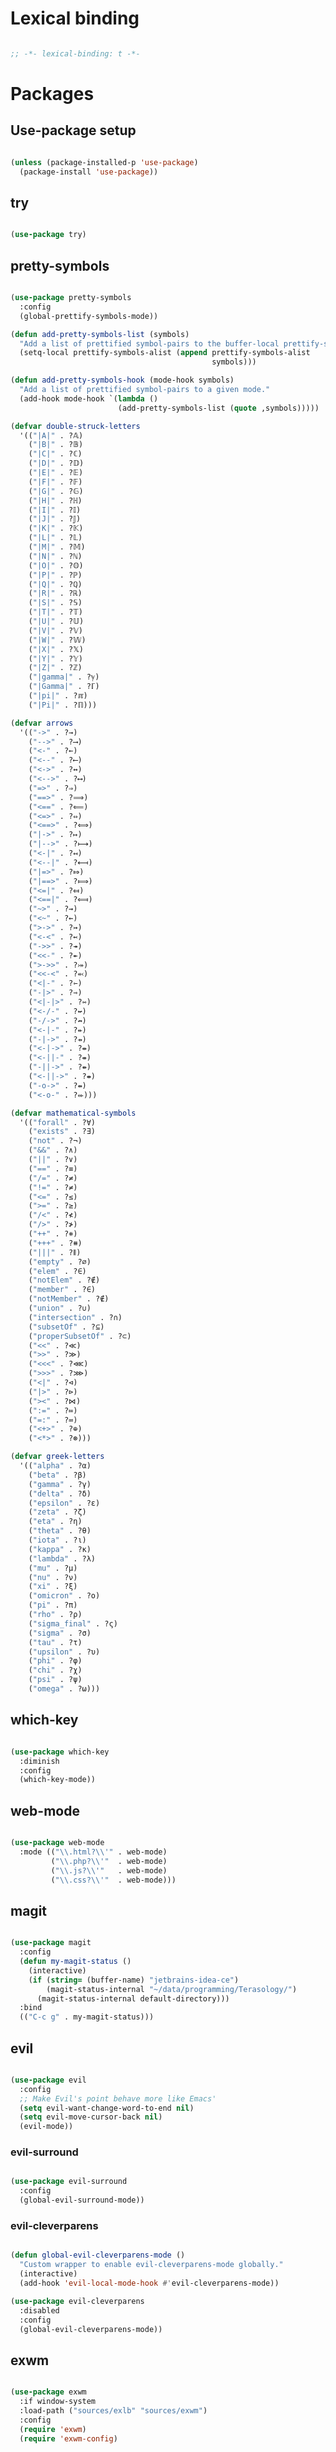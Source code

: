 * Lexical binding
#+BEGIN_SRC emacs-lisp

  ;; -*- lexical-binding: t -*-

#+END_SRC

* Packages
** Use-package setup
#+BEGIN_SRC emacs-lisp

  (unless (package-installed-p 'use-package)
    (package-install 'use-package))

#+END_SRC

** try
#+BEGIN_SRC emacs-lisp

  (use-package try)

#+END_SRC

** pretty-symbols
#+BEGIN_SRC emacs-lisp

  (use-package pretty-symbols
    :config
    (global-prettify-symbols-mode))

  (defun add-pretty-symbols-list (symbols)
    "Add a list of prettified symbol-pairs to the buffer-local prettify-symbols-alist"
    (setq-local prettify-symbols-alist (append prettify-symbols-alist
                                               symbols)))

  (defun add-pretty-symbols-hook (mode-hook symbols)
    "Add a list of prettified symbol-pairs to a given mode."
    (add-hook mode-hook `(lambda ()
                          (add-pretty-symbols-list (quote ,symbols)))))

  (defvar double-struck-letters
    '(("|A|" . ?𝔸)
      ("|B|" . ?𝔹)
      ("|C|" . ?ℂ)
      ("|D|" . ?𝔻)
      ("|E|" . ?𝔼)
      ("|F|" . ?𝔽)
      ("|G|" . ?𝔾)
      ("|H|" . ?ℍ)
      ("|I|" . ?𝕀)
      ("|J|" . ?𝕁)
      ("|K|" . ?𝕂)
      ("|L|" . ?𝕃)
      ("|M|" . ?𝕄)
      ("|N|" . ?ℕ)
      ("|O|" . ?𝕆)
      ("|P|" . ?ℙ)
      ("|Q|" . ?ℚ)
      ("|R|" . ?ℝ)
      ("|S|" . ?𝕊)
      ("|T|" . ?𝕋)
      ("|U|" . ?𝕌)
      ("|V|" . ?𝕍)
      ("|W|" . ?𝕎)
      ("|X|" . ?𝕏)
      ("|Y|" . ?𝕐)
      ("|Z|" . ?ℤ)
      ("|gamma|" . ?ℽ)
      ("|Gamma|" . ?ℾ)
      ("|pi|" . ?ℼ)
      ("|Pi|" . ?ℿ)))

  (defvar arrows
    '(("->" . ?→)
      ("-->" . ?⟶)
      ("<-" . ?←)
      ("<--" . ?⟵)
      ("<->" . ?↔)
      ("<-->" . ?⟷)
      ("=>" . ?⇒)
      ("==>" . ?⟹)
      ("<==" . ?⟸)
      ("<=>" . ?⇔)
      ("<==>" . ?⟺)
      ("|->" . ?↦)
      ("|-->" . ?⟼)
      ("<-|" . ?↤)
      ("<--|" . ?⟻)
      ("|=>" . ?⤇)
      ("|==>" . ?⟾)
      ("<=|" . ?⤆)
      ("<==|" . ?⟽)
      ("~>" . ?⇝)
      ("<~" . ?⇜)
      (">->" . ?↣)
      ("<-<" . ?↢)
      ("->>" . ?↠)
      ("<<-" . ?↞)
      (">->>" . ?⤖)
      ("<<-<" . ?⬻)
      ("<|-" . ?⇽)
      ("-|>" . ?⇾)
      ("<|-|>" . ?⇿)
      ("<-/-" . ?↚)
      ("-/->" . ?↛)
      ("<-|-" . ?⇷)
      ("-|->" . ?⇸)
      ("<-|->" . ?⇹)
      ("<-||-" . ?⇺)
      ("-||->" . ?⇻)
      ("<-||->" . ?⇼)
      ("-o->" . ?⇴)
      ("<-o-" . ?⬰)))

  (defvar mathematical-symbols
    '(("forall" . ?∀)
      ("exists" . ?∃)
      ("not" . ?¬)
      ("&&" . ?∧)
      ("||" . ?∨)
      ("==" . ?≡)
      ("/=" . ?≠)
      ("!=" . ?≠)
      ("<=" . ?≤)
      (">=" . ?≥)
      ("/<" . ?≮)
      ("/>" . ?≯)
      ("++" . ?⧺)
      ("+++" . ?⧻)
      ("|||" . ?⫴)
      ("empty" . ?∅)
      ("elem" . ?∈)
      ("notElem" . ?∉)
      ("member" . ?∈)
      ("notMember" . ?∉)
      ("union" . ?∪)
      ("intersection" . ?∩)
      ("subsetOf" . ?⊆)
      ("properSubsetOf" . ?⊂)
      ("<<" . ?≪)
      (">>" . ?≫)
      ("<<<" . ?⋘)
      (">>>" . ?⋙)
      ("<|" . ?⊲)
      ("|>" . ?⊳)
      ("><" . ?⋈)
      (":=" . ?≔)
      ("=:" . ?≕)
      ("<+>" . ?⊕)
      ("<*>" . ?⊛)))

  (defvar greek-letters
    '(("alpha" . ?α)
      ("beta" . ?β)
      ("gamma" . ?γ)
      ("delta" . ?δ)
      ("epsilon" . ?ε)
      ("zeta" . ?ζ)
      ("eta" . ?η)
      ("theta" . ?θ)
      ("iota" . ?ι)
      ("kappa" . ?κ)
      ("lambda" . ?λ)
      ("mu" . ?μ)
      ("nu" . ?ν)
      ("xi" . ?ξ)
      ("omicron" . ?ο)
      ("pi" . ?π)
      ("rho" . ?ρ)
      ("sigma_final" . ?ς)
      ("sigma" . ?σ)
      ("tau" . ?τ)
      ("upsilon" . ?υ)
      ("phi" . ?φ)
      ("chi" . ?χ)
      ("psi" . ?ψ)
      ("omega" . ?ω)))

#+END_SRC

** which-key
#+BEGIN_SRC emacs-lisp

  (use-package which-key
    :diminish
    :config
    (which-key-mode))

#+END_SRC

** web-mode
#+BEGIN_SRC emacs-lisp

  (use-package web-mode
    :mode (("\\.html?\\'" . web-mode)
           ("\\.php?\\'"  . web-mode)
           ("\\.js?\\'"   . web-mode)
           ("\\.css?\\'"  . web-mode)))

#+END_SRC

** magit
#+BEGIN_SRC emacs-lisp

  (use-package magit
    :config
    (defun my-magit-status ()
      (interactive)
      (if (string= (buffer-name) "jetbrains-idea-ce")
          (magit-status-internal "~/data/programming/Terasology/")
        (magit-status-internal default-directory)))
    :bind
    (("C-c g" . my-magit-status)))

#+END_SRC

** evil
#+BEGIN_SRC emacs-lisp

  (use-package evil
    :config
    ;; Make Evil's point behave more like Emacs'
    (setq evil-want-change-word-to-end nil)
    (setq evil-move-cursor-back nil)
    (evil-mode))

#+END_SRC

*** evil-surround
#+BEGIN_SRC emacs-lisp

  (use-package evil-surround
    :config
    (global-evil-surround-mode))

#+END_SRC

*** evil-cleverparens
#+BEGIN_SRC emacs-lisp

  (defun global-evil-cleverparens-mode ()
    "Custom wrapper to enable evil-cleverparens-mode globally."
    (interactive)
    (add-hook 'evil-local-mode-hook #'evil-cleverparens-mode))

  (use-package evil-cleverparens
    :disabled
    :config
    (global-evil-cleverparens-mode))

#+END_SRC

** exwm
#+BEGIN_SRC emacs-lisp

  (use-package exwm
    :if window-system
    :load-path ("sources/exlb" "sources/exwm")
    :config
    (require 'exwm)
    (require 'exwm-config)

    ;; Set the initial workspace number.
    (setq exwm-workspace-number 0)
    ;; Make class name the buffer name
    (add-hook 'exwm-update-class-hook
              (lambda ()
                (exwm-workspace-rename-buffer exwm-class-name)))

    ;; Don't use evil-mode in exwm buffers
    (add-to-list 'evil-emacs-state-modes 'exwm-mode)

    ;; 's-w': Switch workspace
    (exwm-input-set-key (kbd "s-w") #'exwm-workspace-switch)
    ;; 's-N': Switch to certain workspace
    (dotimes (i 10)
      (exwm-input-set-key (kbd (format "s-%d" i))
                          `(lambda ()
                             (interactive)
                             (exwm-workspace-switch-create ,i))))
    ;; 's-r': Launch application
    (exwm-input-set-key (kbd "s-r")
                        (lambda (command)
                          (interactive (list (read-shell-command "$ ")))
                          (start-process-shell-command command nil command)))

    ;; Better window management
    (exwm-input-set-key (kbd "s-h") 'windmove-left)
    (exwm-input-set-key (kbd "s-j") 'windmove-down)
    (exwm-input-set-key (kbd "s-k") 'windmove-up)
    (exwm-input-set-key (kbd "s-l") 'windmove-right)

    (exwm-input-set-key (kbd "s-s") 'split-window-right)
    (exwm-input-set-key (kbd "s-v") 'split-window-vertically)

    (advice-add 'split-window-right :after 'windmove-right)
    (advice-add 'split-window-vertically :after 'windmove-down)

    (exwm-input-set-key (kbd "s-d") 'delete-window)
    (exwm-input-set-key (kbd "s-q") '(lambda ()
                                       (interactive)
                                       (kill-buffer (current-buffer))))

    ;; Save my hands
    (exwm-input-set-key (kbd "s-f") 'find-file)
    (exwm-input-set-key (kbd "s-b") 'ido-switch-buffer)

    (exwm-input-set-key (kbd "s-w") 'save-buffer)

    ;; Swap between qwerty and Dvorak with the same keyboard key
    (exwm-input-set-key (kbd "s-;") '(lambda ()
                                       (interactive)
                                       (start-process-shell-command "aoeu" nil "aoeu")
                                       (message "Qwerty")))
    (exwm-input-set-key (kbd "s-z") '(lambda ()
                                       (interactive)
                                       (start-process-shell-command "asdf" nil "asdf")
                                       (message "Dvorak")))

    ;; Line-editing shortcuts
    (exwm-input-set-simulation-keys
     '(([?\C-b] . left)
       ([?\C-f] . right)
       ([?\M-f] . C-right)
       ([?\M-b] . C-left)
       ([?\C-y] . S-insert)
       ([?\C-p] . up)
       ([?\C-n] . down)
       ([?\C-a] . home)
       ([?\C-e] . end)
       ([?\M-v] . prior)
       ([?\C-v] . next)
       ([?\C-d] . delete)
       ([?\C-k] . (S-end delete))))
    ;; Configure Ido
    (exwm-config-ido)
    ;; Other configurations
    (exwm-config-misc)

    ;; Allow switching buffers between workspaces
    (setq exwm-workspace-show-all-buffers t)
    (setq exwm-layout-show-all-buffers t)

    (call-process-shell-command "~/data/scripts/startup.sh"))

#+END_SRC

** smex
#+BEGIN_SRC emacs-lisp

  (use-package smex
    :bind
    (("M-x" . smex)))

#+END_SRC

** zenburn-theme
#+BEGIN_SRC

  (use-package zenburn-theme
    :config
    (load-theme 'zenburn t))

#+END_SRC

** spacemacs-theme
#+BEGIN_SRC emacs-lisp

  (use-package spacemacs-theme
    :init
    (load-theme 'spacemacs-dark t))

#+END_SRC
** ido
*** ido
#+BEGIN_SRC emacs-lisp

  (use-package ido
    :config
    (ido-mode 1)
    (ido-everywhere t)
    (setq ido-enable-flex-matching t)
    (setq ido-create-new-buffer 'always)
    (setq ido-use-filename-at-point 'guess))

#+END_SRC

*** ido-ubiquitous
#+BEGIN_SRC emacs-lisp

  (use-package ido-ubiquitous
    :config
    (ido-ubiquitous-mode))

#+END_SRC

*** ido-vertical-mode
#+BEGIN_SRC emacs-lisp

  (use-package ido-vertical-mode
    :config
    (setq ido-vertical-define-keys 'C-n-C-p-up-down-left-right
          ido-vertical-show-count t)
    (ido-vertical-mode 1))

#+END_SRC

*** flx-ido
#+BEGIN_SRC emacs-lisp

  (use-package flx-ido
    :config
    (flx-ido-mode 1))

#+END_SRC

** org
#+BEGIN_SRC emacs-lisp

  (use-package org
    :config
    (setq org-refile-use-outline-path 'file)
    (setq org-src-fontify-natively t)
    (setq org-src-tab-acts-natively t)
    (setq org-agenda-span 21)
    (setq org-directory "~/data/org")
    (setq org-agenda-files '("~/data/org/"))
    (setq org-refile-targets '((org-agenda-files :maxlevel . 2)))
    (setf org-blank-before-new-entry '((heading . nil) (plain-list-item . nil)))
    (setq org-capture-templates
          '(("i" "Capture to inbox"
             entry (file "~/data/org/inbox.org") "* %?")
            ("f" "Capture to inbox with a link to the current file"
             entry (file "~/data/org/inbox.org") "* %?\n  %a")))
    (setq org-default-notes-file (concat org-directory "/inbox.org"))
    (setq org-todo-keywords '((sequence "TODO(t)" "WAITING(w)" "|" "DONE(d)" "CANCELLED(c)")))

    (defun find-org-directory () (interactive) (find-file org-directory))
    (defun my-org-capture () (interactive) (org-capture nil "i"))
    (defun my-org-time-stamp ()
      "Add a timestamp to an org-mode heading.
  Put the timestamp on a newline, like org-schedule."
      (interactive)
      (let ((inhibit-quit t))
        (save-excursion
          (evil-open-below 1)
          (unless (with-local-quit (org-time-stamp nil))
            (call-interactively 'evil-delete-whole-line)))
        (evil-normal-state)))

    (add-pretty-symbols-hook 'org-mode-hook double-struck-letters)
    (add-pretty-symbols-hook 'org-mode-hook mathematical-symbols)
    (add-pretty-symbols-hook 'org-mode-hook arrows)
    (add-pretty-symbols-hook 'org-mode-hook greek-letters)

    ;; Setup LaTeX org-src block formatting
    (setq org-latex-listings 'minted)
    (require 'ox-latex)
    (add-to-list 'org-latex-packages-alist '("" "minted"))
    (setq org-latex-pdf-process '("pdflatex -shell-escape -interaction nonstopmode -output-directory %o %f" "pdflatex -shell-escape -interaction nonstopmode -output-directory %o %f" "pdflatex -shell-escape -interaction nonstopmode -output-directory %o %f"))

    :bind
    (("C-c c" . my-org-capture)
     ("C-c a" . org-agenda)
     ("C-c o" . find-org-directory)
     ("C-c d" . my-org-time-stamp)))

#+END_SRC

** auto-complete
#+BEGIN_SRC emacs-lisp

  (use-package auto-complete
    :config
    (ac-config-default)
    (global-auto-complete-mode))

#+END_SRC

** eclim
#+BEGIN_SRC emacs-lisp

  (use-package eclim
    :config
    (setq eclim-executable "/home/mitch/programs/eclipse-neon/eclim")
    (add-hook 'java-mode-hook 'eclim-mode)
    ;; Fixes a problem with multi-project eclim projects adding the project name twice
    (defun my-eclim-fix-relative-path (path)
      (replace-regexp-in-string "^.*src/" "src/" path))
    (advice-add 'eclim--project-current-file :filter-return #'my-eclim-fix-relative-path))

#+END_SRC

** ace-jump-mode
#+BEGIN_SRC emacs-lisp

  (use-package ace-jump-mode
    :config
    ;; Only search in the current frame
    ;; Might need to be adjusted if I want multi-monitor jumping
    ;; Currently exwm frames are always marked as visible, so 'visible won't work
    ;; (mapcar 'frame-visible-p (frame-list)) => (t t t t t t t)
    (setq ace-jump-mode-scope 'frame)
    :init
    (evil-define-key '(normal motion) global-map "s" 'evil-ace-jump-word-mode)
    :bind
    (("C-l" . ace-jump-word-mode)))

#+END_SRC

** relative line numbers

If I'm using the experimental line-numbers build, use the line-number features from that build.
Otherwise, use linum-relative.

#+BEGIN_SRC emacs-lisp

  (if (boundp 'display-line-numbers)
      (setq-default display-line-numbers 'relative)
    (use-package linum-relative
      :disabled t
      :config
      (setq linum-relative-current-symbol "")
      (setq linum-relative-format "%3s ")
      (linum-relative-global-mode)))

#+END_SRC

** rainbow-delimiters
#+BEGIN_SRC emacs-lisp

  (use-package rainbow-delimiters
    :config
    (rainbow-delimiters-mode 1))

#+END_SRC

** paredit
#+BEGIN_SRC emacs-lisp

  (use-package paredit
    :config
    (add-hook 'evil-cleverparens-mode-hook #'enable-paredit-mode))

#+END_SRC

** gnus
#+BEGIN_SRC emacs-lisp

  (use-package gnus
    :config
    (org-babel-load-file (concat user-emacs-directory "gnus.el.org")))

#+END_SRC

** gpg
#+BEGIN_SRC emacs-lisp

  (setq epa-pinentry-mode 'loopback)
  (pinentry-start)

#+END_SRC

** haskell
#+BEGIN_SRC emacs-lisp

  (use-package haskell-mode
    :config
    (add-pretty-symbols-hook 'haskell-mode-hook '(("::" . ?∷))))

  (use-package intero
    :config
    (intero-global-mode)
    (evil-define-key 'normal intero-mode-map (kbd "C-]") #'intero-goto-definition))

#+END_SRC

** idris
#+BEGIN_SRC emacs-lisp

  (use-package idris-mode
    :config
    (setq idris-interpreter-path "/home/mitch/.local/bin/idris")
    (setq idris-stay-in-current-window-on-compiler-error t))

#+END_SRC

** markdown
#+BEGIN_SRC emacs-lisp

  (use-package markdown-mode)

#+END_SRC

** spaceline
#+BEGIN_SRC emacs-lisp

  (use-package spaceline
    :init
    (spaceline-define-segment perma-hud
      "Redefined spaceline HUD to make it display all the time."
      (powerline-hud highlight-face default-face)
      :tight t)

    :config
    (require 'spaceline-config)
    (require 'spaceline)
    (powerline-reset)
    (setq powerline-default-separator 'arrow) ;; arrow, alternate, slant, wave, zigzag, nil.
    (setq spaceline-highlight-face-func #'spaceline-highlight-face-evil-state)
      (setq spaceline-separator-dir-left '(left . left))
      (setq spaceline-separator-dir-right '(right . right))
    (set-face-attribute 'mode-line nil :box nil)
    (set-face-attribute 'mode-line-inactive nil :box nil)

    ;; Redefine some of the modeline colours
    (let ((bg0 (face-background 'mode-line))
          (bg1 (face-background 'powerline-active1))
          (bg2 (face-background 'powerline-active2))
          (invisible (face-background 'default)))
      (set-face-background 'mode-line bg0)
      (set-face-background 'mode-line-inactive bg0)
      (set-face-background 'powerline-active1 bg0)
      (set-face-background 'powerline-active2 invisible)
      (set-face-background 'powerline-inactive1 bg0)
      (set-face-background 'powerline-inactive2 invisible))

    ;; Custom spaceline
    (spaceline-install
      '((evil-state :face highlight-face)
        (buffer-size)
        ((buffer-id)
         (remote-host))
        (process :when active)
        ((flycheck-error flycheck-warning flycheck-info)
         :when active
         :priority 3)
        (mu4e-alert-segment :when active)
        (erc-track :when active)
        (version-control :when active
                         :priority 7)
        (org-pomodoro :when active)
        (org-clock :when active))
      '((battery :when active)
        (global :when active)
        (line-column)
        (buffer-position :priority 0)
        (perma-hud ;:when (not (string-eq major-mode "exwm-mode"))
         :tight nil
         :tight-right t)))

    (setq-default mode-line-format '("%e" (:eval (spaceline-ml-main)))))

#+END_SRC

* General settings
** UI
#+BEGIN_SRC emacs-lisp

  (blink-cursor-mode -1)
  (menu-bar-mode -1)
  (tool-bar-mode -1)
  (scroll-bar-mode -1)
  (setq inhibit-startup-message t)
  (display-time)

#+END_SRC

** Consistent prompts
#+BEGIN_SRC emacs-lisp

  (fset 'yes-or-no-p 'y-or-n-p)

#+END_SRC

** Don't ask about creating new buffer
#+BEGIN_SRC emacs-lisp

  (setq confirm-nonexistent-file-or-buffer nil)

#+END_SRC

** Use the primary clipboard for emacs
#+BEGIN_SRC emacs-lisp

  (setq select-enable-primary t)

#+END_SRC

** Make tab try to autocomplete
#+BEGIN_SRC emacs-lisp

  (setq tab-always-indent 'complete)

#+END_SRC

** Scroll by one line at a time
#+BEGIN_SRC emacs-lisp

  ;; But on big jumps, re-center ponit
  (setq scroll-conservatively 5)

#+END_SRC

** Put all backup files into ~/tmp/backups
#+BEGIN_SRC emacs-lisp

  (setq backup-directory-alist '(("." . "~/.emacs.d/backups")))
  (setq backup-by-copying t)

#+END_SRC

** Show the matching paren
#+BEGIN_SRC emacs-lisp

  (show-paren-mode 1)
  (setq show-paren-delay 0)

#+END_SRC

** Help at point
#+BEGIN_SRC emacs-lisp

  (setq help-at-pt-display-when-idle t)
  (setq help-at-pt-timer-delay 0)
  (help-at-pt-set-timer)

#+END_SRC

** Set the font
#+BEGIN_SRC emacs-lisp

  (set-face-attribute 'default nil :height 135 :weight 'normal)
  (setq-default line-spacing 4)

#+END_SRC

** Automatically revert files if their contents changes on disk
Todo: make Emacs ask whether to revert modified buffer when it is modified on disk
#+BEGIN_SRC emacs-lisp

  (global-auto-revert-mode 1)

#+END_SRC

** Show trailing whitespace
Todo: make trailing whitespace only show when you have left Evil insert state
#+BEGIN_SRC emacs-lisp

  (setq-default show-trailing-whitespace t)

#+END_SRC

** Minibuffer
#+BEGIN_SRC emacs-lisp

  ;; Allow to read from minibuffer while in minibuffer.
  (setq enable-recursive-minibuffers t)

  ;; Show the minibuffer depth (when larger than 1)
  (minibuffer-depth-indicate-mode 1)

#+END_SRC

** Server start
#+BEGIN_SRC emacs-lisp

  (server-start)

#+END_SRC

** Eshell
#+BEGIN_SRC emacs-lisp

  (use-package bash-completion
    :config
    (setq eshell-default-completion-function 'eshell-bash-completion))

  (defun eshell-bash-completion ()
    (while (pcomplete-here
            (nth 2 (bash-completion-dynamic-complete-nocomint (save-excursion (eshell-bol) (point)) (point))))))

#+END_SRC

** Indentation
   Use spaces for all indentation unless specified in a specific mode.
   #+BEGIN_SRC emacs-lisp
     (setq-default indent-tabs-mode nil)
   #+END_SRC

   Setup indentation for C using Linux kernel style
   #+BEGIN_SRC emacs-lisp

     (setq-default c-basic-offset 8)

     ;; From Linux kernel style guide
     (defun c-lineup-arglist-tabs-only (ignored)
       "Line up argument lists by tabs, not spaces"
       (let* ((anchor (c-langelem-pos c-syntactic-element))
              (column (c-langelem-2nd-pos c-syntactic-element))
              (offset (- (1+ column) anchor))
              (steps (floor offset c-basic-offset)))
         (* (max steps 1)
            c-basic-offset)))

     (add-hook 'c-mode-common-hook
               (lambda ()
                 ;; Add kernel style
                 (c-add-style
                  "linux-tabs-only"
                  '("linux" (c-offsets-alist
                             (arglist-cont-nonempty
                              c-lineup-gcc-asm-reg
                              c-lineup-arglist-tabs-only))))))

     (add-hook 'c-mode-hook
               (lambda ()
                   ;; Enable kernel mode for the appropriate files
                   (setq indent-tabs-mode t)
                   (setq show-trailing-whitespace t)
                   (c-set-style "linux-tabs-only")))

   #+END_SRC
** Ediff
#+BEGIN_SRC emacs-lisp
    (setq ediff-window-setup-function 'ediff-setup-windows-plain)
    (setq ediff-split-window-function (if (> (frame-width) 150)
                                          'split-window-horizontally
                                        'split-window-vertically))
#+END_SRC
* Custom functions
** eval-current-sexp
#+BEGIN_SRC emacs-lisp

  (defun eval-current-sexp (arg)
    "Evaluate the current sexp (or the last sexp, if immediately following a )"
    (interactive "P")
    (save-excursion
      (unless (looking-at ")")
        (backward-char))
      (paredit-forward-up)
      (eval-last-sexp arg)))
  (define-key global-map (kbd "C-c e") 'eval-current-sexp)

#+END_SRC

** rename-file-and-buffer
#+BEGIN_SRC emacs-lisp

  (defun rename-file-and-buffer (new-name)
    "Renames both current buffer and file it's visiting to NEW-NAME.
  Taken from Steve Yegge's config (https://sites.google.com/site/steveyegge2/my-dot-emacs-file)."
    (interactive "sNew name: ")
    (let ((name (buffer-name))
          (filename (buffer-file-name)))
      (cond ((not filename)
             (message "Buffer '%s' is not visiting a file!" name))
            ((get-buffer new-name)
             (message "A buffer named '%s' already exists!" new-name))
            (t
             (rename-file filename new-name 1)
             (rename-buffer new-name)
             (set-visited-file-name new-name)
             (set-buffer-modified-p nil)))))

#+END_SRC

** move-buffer-file
#+BEGIN_SRC emacs-lisp

  (defun move-buffer-file (dir)
    "Moves both current buffer and file it's visiting to DIR.
  Taken from Steve Yegge's config (https://sites.google.com/site/steveyegge2/my-dot-emacs-file)."
    (interactive "DNew directory: ")
    (let* ((name (buffer-name))
           (filename (buffer-file-name))
           (dir
            (if (string-match dir "\\(?:/\\|\\\\)$")
                (substring dir 0 -1) dir))
           (newname (concat dir "/" name)))
      (if (not filename)
          (message "Buffer '%s' is not visiting a file!" name)
        (copy-file filename newname 1)
        (delete-file filename)
        (set-visited-file-name newname)
        (set-buffer-modified-p nil))))

#+END_SRC

** auto-sharp-quote
#+BEGIN_SRC emacs-lisp

  (defun auto-sharp-quote ()
    "Insert #' unless in a string or comment.
    From http://endlessparentheses.com/get-in-the-habit-of-using-sharp-quote.html"
    (interactive)
    (call-interactively #'self-insert-command)
    (let ((ppss (syntax-ppss)))
      (unless (or (elt ppss 3))
        (elt ppss 4)
        (eq (char-after) ?')
        (insert "'"))))

  (evil-define-key 'normal-state 'emacs-lisp-mode-map "#" #'auto-sharp-quote)
  (define-key emacs-lisp-mode-map "#" #'auto-sharp-quote)

#+END_SRC

